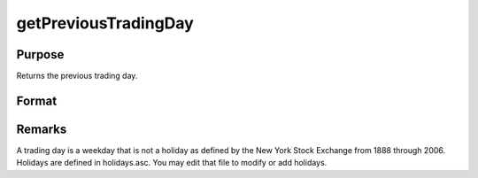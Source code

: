 
getPreviousTradingDay
==============================================

Purpose
----------------

Returns the previous trading day.

Format
----------------
.. function:: getPreviousTradingDay(a)

    :param a: date in DT scalar format.
    :type a: scalar

    :returns: n (*scalar*), previous trading day in DT scalar format.



Remarks
-------

A trading day is a weekday that is not a holiday as defined by the New
York Stock Exchange from 1888 through 2006. Holidays are defined in
holidays.asc. You may edit that file to modify or add holidays.

